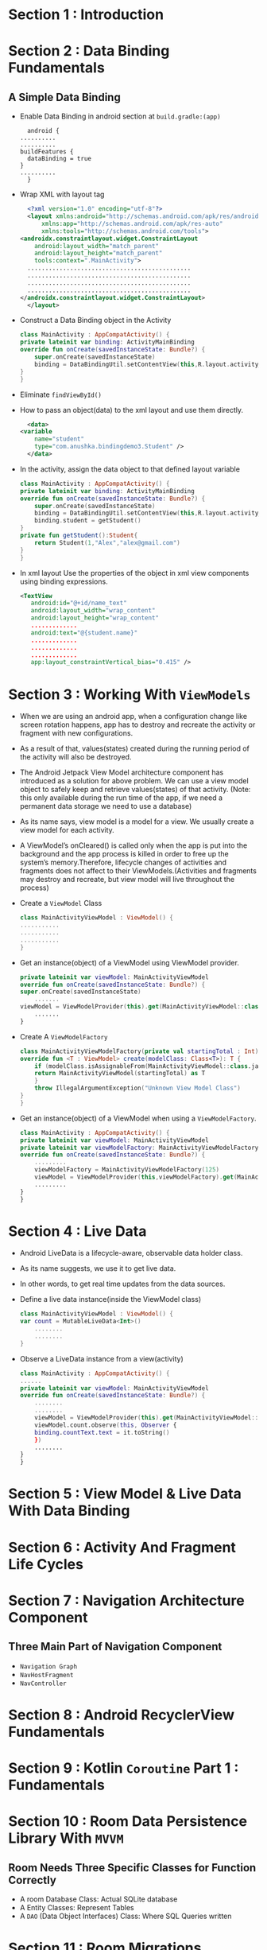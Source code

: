 * Section 1   : Introduction
* Section 2   : Data Binding Fundamentals
** A Simple Data Binding
   - Enable Data Binding in android section at ~build.gradle:(app)~
     #+begin_src fundamental
       android {
	 ..........
	 ..........
	 buildFeatures {
	   dataBinding = true
	 }
	 ..........
       }
     #+end_src
   - Wrap XML with layout tag
     #+begin_src xml
       <?xml version="1.0" encoding="utf-8"?>
       <layout xmlns:android="http://schemas.android.com/apk/res/android"
	       xmlns:app="http://schemas.android.com/apk/res-auto"
	       xmlns:tools="http://schemas.android.com/tools">
	 <androidx.constraintlayout.widget.ConstraintLayout
	     android:layout_width="match_parent"
	     android:layout_height="match_parent"
	     tools:context=".MainActivity">
	   ..............................................
	   ..............................................
	   ..............................................
	   ..............................................
	 </androidx.constraintlayout.widget.ConstraintLayout>
       </layout>
     #+end_src
   - Construct a Data Binding object in the Activity
     #+begin_src kotlin
       class MainActivity : AppCompatActivity() {
	   private lateinit var binding: ActivityMainBinding
	   override fun onCreate(savedInstanceState: Bundle?) {
	       super.onCreate(savedInstanceState)
	       binding = DataBindingUtil.setContentView(this,R.layout.activity_main)
	   }
       }
     #+end_src
   - Eliminate ~findViewById()~
   - How to pass an object(data) to the xml layout and use them
     directly.
     #+begin_src xml
       <data>
	 <variable
	     name="student"
	     type="com.anushka.bindingdemo3.Student" />
       </data>
     #+end_src
   - In the activity, assign the data object to that defined layout
     variable 
     #+begin_src kotlin
       class MainActivity : AppCompatActivity() {
	   private lateinit var binding: ActivityMainBinding
	   override fun onCreate(savedInstanceState: Bundle?) {
	       super.onCreate(savedInstanceState)
	       binding = DataBindingUtil.setContentView(this,R.layout.activity_main)
	       binding.student = getStudent()
	   }
	   private fun getStudent():Student{
	       return Student(1,"Alex","alex@gmail.com")
	   }
       }
     #+end_src
   - In xml layout   Use the properties of the object in xml view
     components using binding expressions.  
     #+begin_src xml
	<TextView
	   android:id="@+id/name_text"
	   android:layout_width="wrap_content"
	   android:layout_height="wrap_content"
	   .............
	   android:text="@{student.name}"
	   .............
	   .............
	   .............
	   app:layout_constraintVertical_bias="0.415" />
     #+end_src
* Section 3   : Working With ~ViewModels~
  - When we are using an android app, when a configuration change like
    screen rotation happens, app has to destroy and recreate the
    activity or fragment with new configurations.
  - As a result of that, values(states) created during the running
    period of the activity will also be destroyed.
  - The Android Jetpack View Model architecture component has
    introduced as a solution for above problem. We can use a view
    model object to safely keep and retrieve values(states) of that
    activity. (Note: this only available during the run time of the
    app, if we need a permanent data storage we need to use a
    database)
  - As its name says, view model is a model for a view. We usually
    create a view model for each activity.
  - A ViewModel’s onCleared() is called only when the app is put into
    the background and the app process is killed in order to free up
    the system’s memory.Therefore, lifecycle changes of activities and
    fragments does not affect to their ViewModels.(Activities and
    fragments may destroy and recreate, but view model will live
    throughout the process)
  - Create a ~ViewModel~ Class
    #+begin_src kotlin
      class MainActivityViewModel : ViewModel() {
	  ...........
	  ...........
	  ...........
      }
    #+end_src
  - Get an instance(object) of a ViewModel using ViewModel provider.
    #+begin_src kotlin
      private lateinit var viewModel: MainActivityViewModel
      override fun onCreate(savedInstanceState: Bundle?) {
	  super.onCreate(savedInstanceState)
	      .......
	  viewModel = ViewModelProvider(this).get(MainActivityViewModel::class.java)
	      .......
      }
    #+end_src
  - Create A ~ViewModelFactory~
    #+begin_src kotlin
      class MainActivityViewModelFactory(private val startingTotal : Int) : ViewModelProvider.Factory {
	  override fun <T : ViewModel> create(modelClass: Class<T>): T {
	      if (modelClass.isAssignableFrom(MainActivityViewModel::class.java)){
		  return MainActivityViewModel(startingTotal) as T
	      }
	      throw IllegalArgumentException("Unknown View Model Class")
	  }
      }
    #+end_src
  - Get an instance(object) of a ViewModel when using a
    ~ViewModelFactory~.
    #+begin_src kotlin
      class MainActivity : AppCompatActivity() {
	  private lateinit var viewModel: MainActivityViewModel
	  private lateinit var viewModelFactory: MainActivityViewModelFactory
	  override fun onCreate(savedInstanceState: Bundle?) {
	      .........
	      viewModelFactory = MainActivityViewModelFactory(125)
	      viewModel = ViewModelProvider(this,viewModelFactory).get(MainActivityViewModel::class.java)
		  .........
	  }
      }
    #+end_src
* Section 4   : Live Data
  - Android LiveData is a lifecycle-aware, observable data holder
    class.
  - As its name suggests, we use it to get live data.
  - In other words, to get real time updates from the data sources.
  - Define a live data instance(inside the ViewModel class)
    #+begin_src kotlin
      class MainActivityViewModel : ViewModel() {
	  var count = MutableLiveData<Int>()
	      ........
	      ........
      }
    #+end_src
  - Observe a LiveData instance from a view(activity)
    #+begin_src kotlin
      class MainActivity : AppCompatActivity() {
	  ......
	  private lateinit var viewModel: MainActivityViewModel
	  override fun onCreate(savedInstanceState: Bundle?) {
	      ........
	      ........
	      viewModel = ViewModelProvider(this).get(MainActivityViewModel::class.java)
	      viewModel.count.observe(this, Observer {
		  binding.countText.text = it.toString()
	      })
		  ........
	  } 
      }
    #+end_src
* Section 5   : View Model & Live Data With Data Binding
* Section 6   : Activity And Fragment Life Cycles
* Section 7   : Navigation Architecture Component
** Three Main Part of Navigation Component
   - ~Navigation Graph~
   - ~NavHostFragment~
   - ~NavController~
* Section 8   : Android RecyclerView Fundamentals
* Section 9   : Kotlin ~Coroutine~ Part 1 : Fundamentals
* Section 10  : Room Data Persistence Library With ~MVVM~
** Room Needs Three Specific Classes for Function Correctly 
   - A room Database Class: Actual SQLite database
   - A Entity Classes: Represent Tables
   - A ~DAO~ (Data Object Interfaces) Class: Where SQL Queries written 
* Section 11  : Room Migrations
* Section 12  : Retrofit With ~Coroutines~
* Section 13  : Notifications
* Section 14  : Work Manager
* Section 15  : Dependency Injection With Dagger 2
* Section 16  : MVVM Clean Architecture Project Example 1
* Section 17  : Unit Testing
* Section 18  : View Binding
* Section 19  : Dagger Hilt
* Section 20  : MVVM Clean Architecture Project Example 2 (using Hilt & Flow )
* Section 21  : Jetpack Compose Fundamentals
* Section 22  : State In Jetpack Compose
* Section 23  :  Kotlin Coroutine Part 2 : Working With Flows
* Section 24  :  Jetpack compose MVVM Project Example 1
* Section 25  :  Effect Handlers In Jetpack Compose
* Section 26  : Introduction
* Section 27  :  Easier SQLite With Room
* Section 28  :  Android Data Binding Mastery 
* Section 29  :  Complete MVVM Project Example
* Section 30  :  Retrofit Crash Course
* Section 31  :  Retrofit With View Model, Live Data And Data Binding 
* Section 32  :  Android Paging Library
* Section 33  :  SOLID Principles Of Object Oriented Software Engineering
* Section 34  :  Dependency Injection With Dagger
* Section 35  :  Android Work Manager
* Section 36  :  Navigation Architecture Components Framework 
* Section 37  :  Lifecycle Aware Components
* Section 38  :  Conclusion And Bonus Lecture
